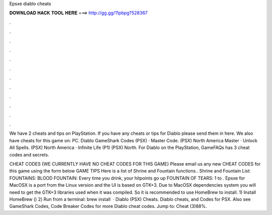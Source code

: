 Epsxe diablo cheats



𝐃𝐎𝐖𝐍𝐋𝐎𝐀𝐃 𝐇𝐀𝐂𝐊 𝐓𝐎𝐎𝐋 𝐇𝐄𝐑𝐄 ===> http://gg.gg/11pbpg?528367



.



.



.



.



.



.



.



.



.



.



.



.

We have 2 cheats and tips on PlayStation. If you have any cheats or tips for Diablo please send them in here. We also have cheats for this game on: PC. Diablo GameShark Codes (PSX) · Master Code. (PSX) North America Master · Unlock All Spells. (PSX) North America · Infinite Life (P1) (PSX) North. For Diablo on the PlayStation, GameFAQs has 3 cheat codes and secrets.

CHEAT CODES {WE CURRENTLY HAVE NO CHEAT CODES FOR THIS GAME} Please email us any new CHEAT CODES for this game using the form below GAME TIPS Here is a list of Shrine and Fountain functions.. Shrine and Fountain List: FOUNTAINS: BLOOD FOUNTAIN: Every time you drink, your hitpoints go up FOUNTAIN OF TEARS: 1 to . Epsxe for MacOSX is a port from the Linux version and the UI is based on GTK+3. Due to MacOSX dependencies system you will need to get the GTK+3 libraries used when it was compiled. So it is recommended to use HomeBrew to install. 1) Install HomeBrew () 2) Run from a terminal: brew install   · Diablo (PSX) Cheats. Diablo cheats, and Codes for PSX. Also see GameShark Codes, Code Breaker Codes for more Diablo cheat codes. Jump to: Cheat (3)88%.
